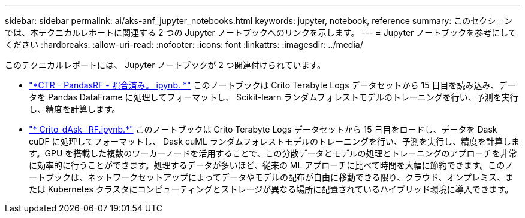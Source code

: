 ---
sidebar: sidebar 
permalink: ai/aks-anf_jupyter_notebooks.html 
keywords: jupyter, notebook, reference 
summary: このセクションでは、本テクニカルレポートに関連する 2 つの Jupyter ノートブックへのリンクを示します。 
---
= Jupyter ノートブックを参考にしてください
:hardbreaks:
:allow-uri-read: 
:nofooter: 
:icons: font
:linkattrs: 
:imagesdir: ../media/


[role="lead"]
このテクニカルレポートには、 Jupyter ノートブックが 2 つ関連付けられています。

* link:https://nbviewer.jupyter.org/github/NetAppDocs/netapp-solutions/blob/main/media/CTR-PandasRF-collated.ipynb["*CTR - PandasRF - 照合済み。 ipynb. *"] このノートブックは Crito Terabyte Logs データセットから 15 日目を読み込み、データを Pandas DataFrame に処理してフォーマットし、 Scikit-learn ランダムフォレストモデルのトレーニングを行い、予測を実行し、精度を計算します。
* link:https://nbviewer.jupyter.org/github/NetAppDocs/netapp-solutions/blob/main/media/criteo_dask_RF.ipynb["* Crito_dAsk _RF.ipynb.*"] このノートブックは Crito Terabyte Logs データセットから 15 日目をロードし、データを Dask cuDF に処理してフォーマットし、 Dask cuML ランダムフォレストモデルのトレーニングを行い、予測を実行し、精度を計算します。GPU を搭載した複数のワーカーノードを活用することで、この分散データとモデルの処理とトレーニングのアプローチを非常に効率的に行うことができます。処理するデータが多いほど、従来の ML アプローチに比べて時間を大幅に節約できます。このノートブックは、ネットワークセットアップによってデータやモデルの配布が自由に移動できる限り、クラウド、オンプレミス、または Kubernetes クラスタにコンピューティングとストレージが異なる場所に配置されているハイブリッド環境に導入できます。

